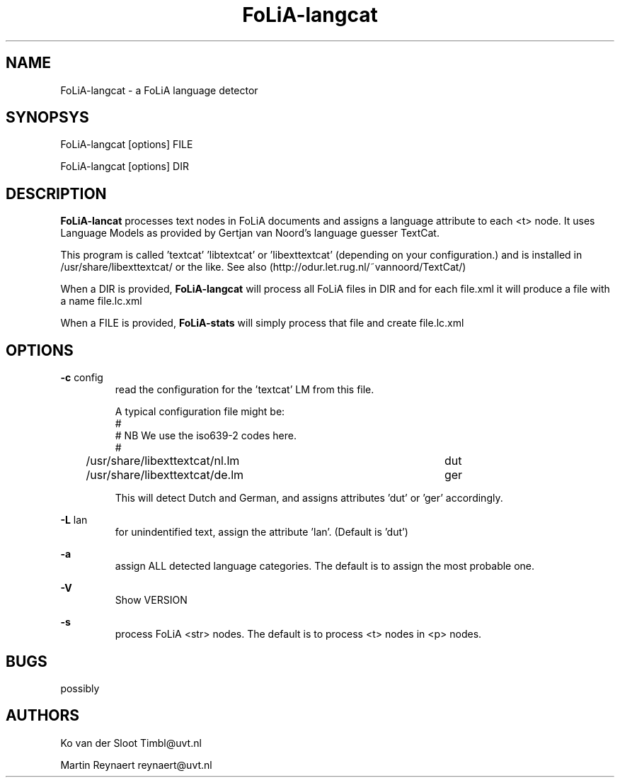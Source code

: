 .TH FoLiA-langcat 1 "2014 apr 28"

.SH NAME
FoLiA-langcat - a FoLiA language detector
.SH SYNOPSYS

FoLiA-langcat [options] FILE

FoLiA-langcat [options] DIR

.SH DESCRIPTION
.B FoLiA-lancat
processes text nodes in FoLiA documents and assigns a language attribute to
each <t> node.
It uses Language Models as provided by Gertjan van Noord's language guesser TextCat.

This program is called 'textcat' 'libtextcat' or 'libexttextcat'
(depending on your configuration.) and is installed in /usr/share/libexttextcat/
or the like.
See also (http://odur.let.rug.nl/~vannoord/TextCat/)

When a DIR is provided,
.B FoLiA-langcat
will process all FoLiA files in DIR and for each file.xml it will produce
a file with a name file.lc.xml

When a FILE is provided,
.B FoLiA-stats
will simply process that file and create file.lc.xml


.SH OPTIONS
.B -c
config
.RS
read the configuration for the 'textcat' LM from this file.

A typical configuration file might be:
.nf
#
# NB We use the iso639-2 codes here.
#
/usr/share/libexttextcat/nl.lm	dut
/usr/share/libexttextcat/de.lm	ger
.fi

This will detect Dutch and German, and assigns attributes 'dut' or 'ger'
accordingly.

.RE

.B -L
lan
.RS
for unindentified text, assign the attribute 'lan'. (Default is 'dut')
.RE

.B -a
.RS
assign ALL detected language categories. The default is to assign the most
probable one.
.RE

.B -V
.RS
Show VERSION
.RE

.B -s
.RS
process FoLiA <str> nodes. The default is to process <t> nodes in <p> nodes.

.SH BUGS
possibly

.SH AUTHORS
Ko van der Sloot Timbl@uvt.nl

Martin Reynaert reynaert@uvt.nl
